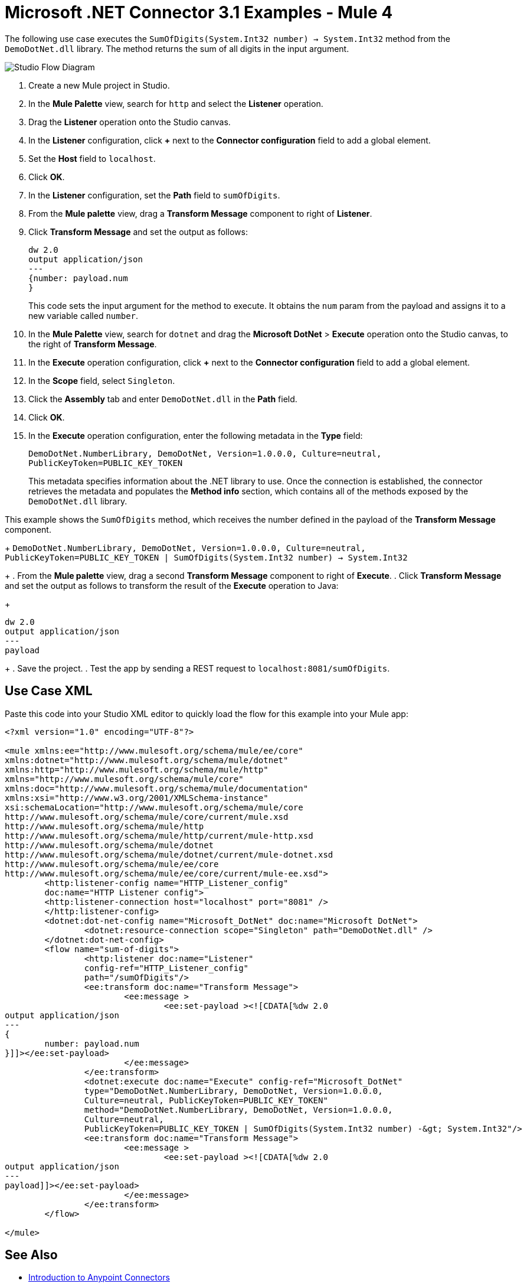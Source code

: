 = Microsoft .NET Connector 3.1 Examples - Mule 4

The following use case executes the `SumOfDigits(System.Int32 number) -> System.Int32` method from the `DemoDotNet.dll` library. The method returns the sum of all digits in the input argument.

image::microsoft-dotnet-use-case.png[Studio Flow Diagram]

. Create a new Mule project in Studio.
. In the *Mule Palette* view, search for `http` and select the *Listener* operation.
. Drag the *Listener* operation onto the Studio canvas.
. In the *Listener* configuration, click *+* next to the *Connector configuration* field to add a global element.
. Set the *Host* field to `localhost`.
. Click *OK*.
. In the *Listener* configuration, set the *Path* field to `sumOfDigits`.
. From the *Mule palette* view, drag a *Transform Message* component to right of *Listener*.
. Click *Transform Message* and set the output as follows:
+
[source,dataweave,linenums]
----
dw 2.0
output application/json
---
{number: payload.num
}
----
+
This code sets the input argument for the method to execute. It obtains the `num` param from the payload and assigns it to a new variable called `number`.
+
. In the *Mule Palette* view, search for `dotnet` and drag the *Microsoft DotNet* > *Execute* operation onto the Studio canvas, to the right of *Transform Message*.
. In the *Execute* operation configuration, click *+* next to the *Connector configuration* field to add a global element.
. In the *Scope* field, select `Singleton`.
. Click the *Assembly* tab and enter `DemoDotNet.dll` in the *Path* field.
. Click *OK*.
. In the *Execute* operation configuration, enter the following metadata in the *Type* field:
+
`DemoDotNet.NumberLibrary, DemoDotNet, Version=1.0.0.0, Culture=neutral, PublicKeyToken=PUBLIC_KEY_TOKEN`
+
This metadata	specifies information about the .NET library to use. Once the connection is established, the connector retrieves the metadata and populates the *Method info* section, which contains all of the methods exposed by the `DemoDotNet.dll` library.

This example shows the `SumOfDigits` method, which receives the number defined in the payload of the *Transform Message* component.
+
`DemoDotNet.NumberLibrary, DemoDotNet, Version=1.0.0.0,
		Culture=neutral, PublicKeyToken=PUBLIC_KEY_TOKEN | SumOfDigits(System.Int32 number) -> System.Int32`
+
. From the *Mule palette* view, drag a second *Transform Message* component to right of *Execute*.
. Click *Transform Message* and set the output as follows to transform the result of the *Execute* operation to Java:
+
[source,dataweave,linenums]
----
dw 2.0
output application/json
---
payload
----
+
. Save the project.
. Test the app by sending a REST request to `localhost:8081/sumOfDigits`.

== Use Case XML

Paste this code into your Studio XML editor to quickly load the flow for this example into your Mule app:

[source,xml,linenums]
----

<?xml version="1.0" encoding="UTF-8"?>

<mule xmlns:ee="http://www.mulesoft.org/schema/mule/ee/core"
xmlns:dotnet="http://www.mulesoft.org/schema/mule/dotnet"
xmlns:http="http://www.mulesoft.org/schema/mule/http"
xmlns="http://www.mulesoft.org/schema/mule/core"
xmlns:doc="http://www.mulesoft.org/schema/mule/documentation"
xmlns:xsi="http://www.w3.org/2001/XMLSchema-instance"
xsi:schemaLocation="http://www.mulesoft.org/schema/mule/core
http://www.mulesoft.org/schema/mule/core/current/mule.xsd
http://www.mulesoft.org/schema/mule/http
http://www.mulesoft.org/schema/mule/http/current/mule-http.xsd
http://www.mulesoft.org/schema/mule/dotnet
http://www.mulesoft.org/schema/mule/dotnet/current/mule-dotnet.xsd
http://www.mulesoft.org/schema/mule/ee/core
http://www.mulesoft.org/schema/mule/ee/core/current/mule-ee.xsd">
	<http:listener-config name="HTTP_Listener_config"
	doc:name="HTTP Listener config">
	<http:listener-connection host="localhost" port="8081" />
	</http:listener-config>
	<dotnet:dot-net-config name="Microsoft_DotNet" doc:name="Microsoft DotNet">
		<dotnet:resource-connection scope="Singleton" path="DemoDotNet.dll" />
	</dotnet:dot-net-config>
	<flow name="sum-of-digits">
		<http:listener doc:name="Listener"
		config-ref="HTTP_Listener_config"
		path="/sumOfDigits"/>
		<ee:transform doc:name="Transform Message">
			<ee:message >
				<ee:set-payload ><![CDATA[%dw 2.0
output application/json
---
{
	number: payload.num
}]]></ee:set-payload>
			</ee:message>
		</ee:transform>
		<dotnet:execute doc:name="Execute" config-ref="Microsoft_DotNet"
		type="DemoDotNet.NumberLibrary, DemoDotNet, Version=1.0.0.0,
		Culture=neutral, PublicKeyToken=PUBLIC_KEY_TOKEN"
		method="DemoDotNet.NumberLibrary, DemoDotNet, Version=1.0.0.0,
		Culture=neutral,
		PublicKeyToken=PUBLIC_KEY_TOKEN | SumOfDigits(System.Int32 number) -&gt; System.Int32"/>
		<ee:transform doc:name="Transform Message">
			<ee:message >
				<ee:set-payload ><![CDATA[%dw 2.0
output application/json
---
payload]]></ee:set-payload>
			</ee:message>
		</ee:transform>
	</flow>

</mule>
----

== See Also
* xref:connectors::introduction/introduction-to-anypoint-connectors.adoc[Introduction to Anypoint Connectors]
* https://help.mulesoft.com[MuleSoft Help Center]
